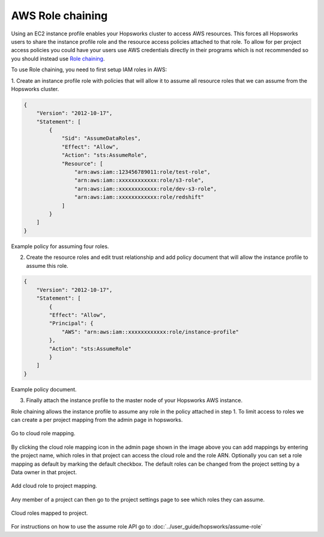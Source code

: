
==================
AWS Role chaining
==================

Using an EC2 instance profile enables your Hopsworks cluster to access AWS resources. This forces all Hopsworks users to
share the instance profile role and the resource access policies attached to that role. To allow for per project access policies 
you could have your users use AWS credentials directly in their programs which is not recommended so you should instead use
`Role chaining <https://docs.aws.amazon.com/IAM/latest/UserGuide/id_roles_terms-and-concepts.html#iam-term-role-chaining>`_.

To use Role chaining, you need to first setup IAM roles in AWS:

1. Create an instance profile role with policies that will allow it to assume all resource roles that we can assume from the Hopsworks
cluster.

.. code-block:: json

    {
        "Version": "2012-10-17",
        "Statement": [
            {
                "Sid": "AssumeDataRoles",
                "Effect": "Allow",
                "Action": "sts:AssumeRole",
                "Resource": [
                    "arn:aws:iam::123456789011:role/test-role",
                    "arn:aws:iam::xxxxxxxxxxxx:role/s3-role",
                    "arn:aws:iam::xxxxxxxxxxxx:role/dev-s3-role",
                    "arn:aws:iam::xxxxxxxxxxxx:role/redshift"
                ]
            }
        ]
    }

Example policy for assuming four roles.

2. Create the resource roles and edit trust relationship and add policy document that will allow the instance profile to assume this role.

.. code-block:: json

    {
        "Version": "2012-10-17",
        "Statement": [
            {
            "Effect": "Allow",
            "Principal": {
                "AWS": "arn:aws:iam::xxxxxxxxxxxx:role/instance-profile"
            },
            "Action": "sts:AssumeRole"
            }
        ]
    }

Example policy document.

3. Finally attach the instance profile to the master node of your Hopsworks AWS instance.


Role chaining allows the instance profile to assume any role in the policy attached in step 1. To limit access
to roles we can create a per project mapping from the admin page in hopsworks. 

.. _goto-role-mapping.png: ../_images/admin/goto-role-mapping.png
.. figure:: ../imgs/admin/goto-role-mapping.png
  :alt: Go to role mapping
  :target: `goto-role-mapping.png`_
  :align: center
  :figclass: align-cente
 
  Go to cloud role mapping.

By clicking the cloud role mapping icon in the admin page shown in the image above you can add mappings
by entering the project name, which roles in that project can access the cloud role and the role ARN.
Optionally you can set a role mapping as default by marking the default checkbox. The default roles can be changed from the project setting by a Data owner in that project.



.. _role-mappings.png: ../_images/admin/role-mappings.png
.. figure:: ../imgs/admin/role-mappings.png
  :alt: Add role mapping
  :target: `role-mappings.png`_
  :align: center
  :figclass: align-cente
 
  Add cloud role to project mapping.


Any member of a project can then go to the project settings page to see which roles they can assume.

.. _project-cloud-roles.png: ../_images/admin/project-cloud-roles.png
.. figure:: ../imgs/admin/project-cloud-roles.png
  :alt: Project roles
  :target: `project-cloud-roles.png`_
  :align: center
  :figclass: align-cente
 
  Cloud roles mapped to project.

For instructions on how to use the assume role API go to :doc:`../user_guide/hopsworks/assume-role`